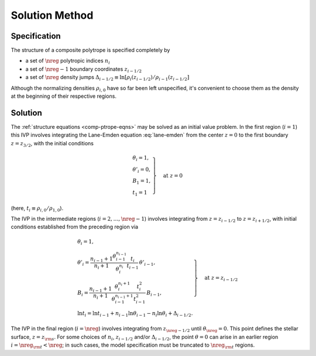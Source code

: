 .. _comp-ptrope-solution:

Solution Method
===============

Specification
-------------

The structure of a composite polytrope is specified completely by

* a set of :math:`\nreg` polytropic indices :math:`n_{i}`
* a set of :math:`\nreg-1` boundary coordinates :math:`z_{i-1/2}`
* a set of :math:`\nreg` density jumps :math:`\Delta_{i-1/2} \equiv \ln [\rho_{i}(z_{i-1/2})/\rho_{i-1}(z_{i-1/2}]`

Although the normalizing densities :math:`\rho_{i,0}` have so far
been left unspecified, it's convenient to choose them as the density
at the beginning of their respective regions.

Solution
--------

The :ref:`structure equations <comp-ptrope-eqns>` may be solved as
an initial value problem. In the first region (:math:`i=1`) this IVP
involves integrating the Lane-Emden equation :eq:`lane-emden` from the
center :math:`z=0` to the first boundary :math:`z=z_{3/2}`, with the
initial conditions

.. math::

   \left.
   \begin{gathered}
   \theta_{i} = 1, \\
   \theta'_{i} = 0, \\
   B_{1} = 1, \\
   t_{1} = 1
   \end{gathered}
   \right\} \quad \text{at}\ z=0

(here, :math:`t_{i} \equiv \rho_{i,0}/\rho_{1,0}`).

The IVP in the intermediate regions (:math:`i = 2,\ldots,\nreg-1`)
involves integrating from :math:`z=z_{i-1/2}` to :math:`z=z_{i+1/2}`,
with initial conditions established from the preceding region via

.. math::

   \left.
   \begin{gathered}
   \theta_{i} = 1, \\
   \theta'_{i} = \frac{n_{i-1} + 1}{n_{i} + 1} \frac{\theta_{i-1}^{n_{i-1}}}{\theta_{i}^{n_{i}}} \frac{t_{i}}{t_{i-1}} \, \theta'_{i-1}, \\
   B_{i} = \frac{n_{i-1} + 1}{n_{i} + 1} \frac{\theta_{i}^{n_{i}+1}}{\theta_{i-1}^{n_{i-1}+1}} \frac{t_{i}^{2}}{t_{i-1}^{2}} \, B_{i-1}, \\
   \ln t_{i} = \ln t_{i-1} + n_{i-1} \ln \theta_{i-1} - n_{i} \ln \theta_{i} + \Delta_{i-1/2}.
   \end{gathered}
   \right\} \quad \text{at}\ z=z_{i-1/2}

The IVP in the final region (:math:`i=\nreg`) involves integrating
from :math:`z_{\nreg-1/2}` until :math:`\theta_{\nreg} = 0`. This
point defines the stellar surface, :math:`z=z_{\rm s}`. For some
choices of :math:`n_{i}`, :math:`z_{i-1/2}` and/or
:math:`\Delta_{i-1/2}`, the point :math:`\theta=0` can arise in an
earlier region :math:`i = \nreg_{\rm t} < \nreg`; in such cases, the
model specification must be truncated to :math:`\nreg_{\rm t}`
regions.
